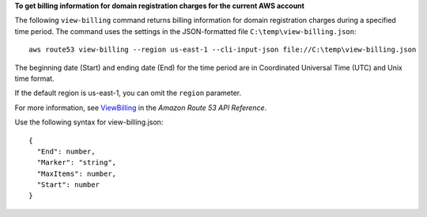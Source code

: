**To get billing information for domain registration charges for the current AWS account**

The following ``view-billing`` command returns billing information for domain registration charges during a specified time period. The command uses the settings in the JSON-formatted file ``C:\temp\view-billing.json``::

  aws route53 view-billing --region us-east-1 --cli-input-json file://C:\temp\view-billing.json

The beginning date (Start) and ending date (End) for the time period are in Coordinated Universal Time (UTC) and Unix time format.
  
If the default region is us-east-1, you can omit the ``region`` parameter.

For more information, see `ViewBilling`_ in the *Amazon Route 53 API Reference*.

.. _`ViewBilling`: http://docs.aws.amazon.com/Route53/latest/APIReference/API_domains_ViewBilling.html

Use the following syntax for view-billing.json::

  {
    "End": number,
    "Marker": "string",
    "MaxItems": number,
    "Start": number
  }